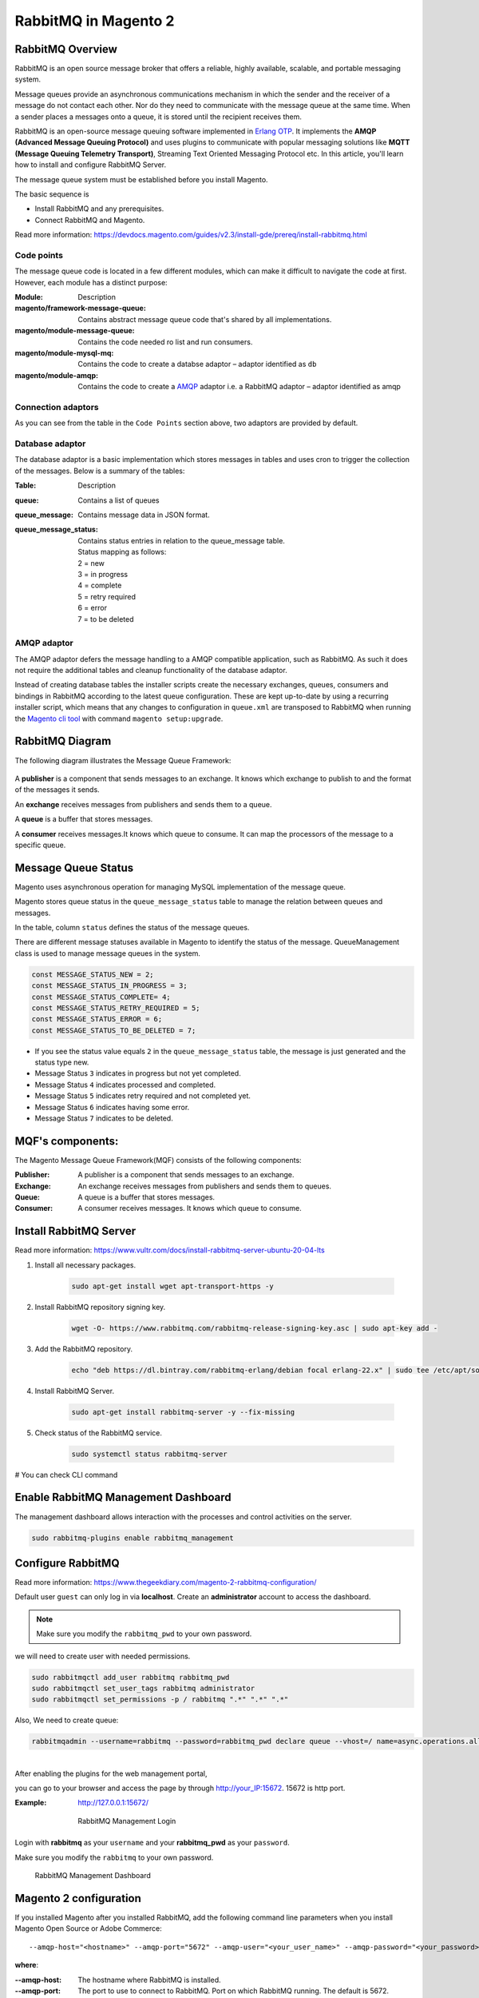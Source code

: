 RabbitMQ in Magento 2
=====================

RabbitMQ Overview
-----------------

RabbitMQ is an open source message broker that offers a reliable, highly available, scalable, and portable messaging system.

Message queues provide an asynchronous communications mechanism in which the sender and the receiver of a message do not contact each other. Nor do they need to communicate with the message queue at the same time. When a sender places a messages onto a queue, it is stored until the recipient receives them.

RabbitMQ is an open-source message queuing software implemented in `Erlang OTP`_. 
It implements the **AMQP (Advanced Message Queuing Protocol)** and 
uses plugins to communicate with popular messaging solutions like
**MQTT (Message Queuing Telemetry Transport)**, Streaming Text Oriented Messaging Protocol etc.
In this article, you'll learn how to install and configure RabbitMQ Server.

.. _`Erlang OTP`: https://www.erlang.org/

The message queue system must be established before you install Magento.

The basic sequence is

* Install RabbitMQ and any prerequisites.
* Connect RabbitMQ and Magento.

Read more information: https://devdocs.magento.com/guides/v2.3/install-gde/prereq/install-rabbitmq.html

Code points
~~~~~~~~~~~

The message queue code is located in a few different modules,
which can make it difficult to navigate the code at first.
However, each module has a distinct purpose:

:Module: Description
:magento/framework-message-queue: Contains abstract message queue code that's shared by all implementations.
:magento/module-message-queue: Contains the code needed ro list and run consumers.
:magento/module-mysql-mq: Contains the code to create a databse adaptor – adaptor identified as ``db``
:magento/module-amqp: Contains the code to create a `AMQP`_ adaptor i.e. a RabbitMQ adaptor – adaptor identified as amqp

.. _AMQP: https://en.wikipedia.org/wiki/Advanced_Message_Queuing_Protocol

Connection adaptors
~~~~~~~~~~~~~~~~~~~

As you can see from the table in the ``Code Points`` section above, two adaptors are provided by default. 

Database adaptor
~~~~~~~~~~~~~~~~

The database adaptor is a basic implementation which stores messages in tables and uses cron to trigger the collection of the messages.
Below is a summary of the tables:

:Table:	Description
:queue:	Contains a list of queues
:queue_message:	Contains message data in JSON format.
:queue_message_status: Contains status entries in relation to the queue_message table.
                    
                    .. line-block::
                        
                        Status mapping as follows:
                        2 = new
                        3 = in progress
                        4 = complete
                        5 = retry required
                        6 = error
                        7 = to be deleted

AMQP adaptor
~~~~~~~~~~~~

The AMQP adaptor defers the message handling to a AMQP compatible application, such as RabbitMQ.
As such it does not require the additional tables and cleanup functionality of the database adaptor.

Instead of creating database tables the installer scripts create the necessary exchanges,
queues, consumers and bindings in RabbitMQ according to the latest queue configuration.
These are kept up-to-date by using a recurring installer script,
which means that any changes to configuration in ``queue.xml`` 
are transposed to RabbitMQ when running the `Magento cli tool`_ with command ``magento setup:upgrade``.

.. _`Magento cli tool`: https://devdocs.magento.com/guides/v2.3/config-guide/cli/config-cli-subcommands.html

RabbitMQ Diagram
----------------

The following diagram illustrates the Message Queue Framework:

.. figure:: images/mq.png
    :align: center
    :alt: install rabbitmq-server


A **publisher** is a component that sends messages to an exchange.
It knows which exchange to publish to and the format of the messages it sends.

An **exchange** receives messages from publishers and sends them to a queue.

A **queue** is a buffer that stores messages.

A **consumer** receives messages.It knows which queue to consume.
It can map the processors of the message to a specific queue.

Message Queue Status
--------------------
Magento uses asynchronous operation for managing MySQL implementation of the message queue.

Magento stores queue status in the ``queue_message_status`` table to manage the relation between queues and messages.

In the table, column ``status`` defines the status of the message queues.

There are different message statuses available in Magento to identify the status of the message.
QueueManagement class is used to manage message queues in the system.

.. code-block:: bash

    const MESSAGE_STATUS_NEW = 2;
    const MESSAGE_STATUS_IN_PROGRESS = 3;
    const MESSAGE_STATUS_COMPLETE= 4;
    const MESSAGE_STATUS_RETRY_REQUIRED = 5;
    const MESSAGE_STATUS_ERROR = 6;
    const MESSAGE_STATUS_TO_BE_DELETED = 7;

- If you see the status value equals ``2`` in the ``queue_message_status`` table, the message is just generated and the status type new.
- Message Status ``3`` indicates in progress but not yet completed.
- Message Status ``4`` indicates processed and completed.
- Message Status ``5`` indicates retry required and not completed yet.
- Message Status ``6`` indicates having some error.
- Message Status ``7`` indicates to be deleted.


MQF's components:
-----------------

The Magento Message Queue Framework(MQF) consists of the following components:

:Publisher: A publisher is a component that sends messages to an exchange.
:Exchange: An exchange receives messages from publishers and sends them to queues.
:Queue: A queue is a buffer that stores messages.
:Consumer: A consumer receives messages. It knows which queue to consume.


Install RabbitMQ Server
-----------------------

Read more information: https://www.vultr.com/docs/install-rabbitmq-server-ubuntu-20-04-lts

#. Install all necessary packages.

    .. code-block:: bash
        
        sudo apt-get install wget apt-transport-https -y

#. Install RabbitMQ repository signing key.

    .. code-block:: bash
        
        wget -O- https://www.rabbitmq.com/rabbitmq-release-signing-key.asc | sudo apt-key add -

#. Add the RabbitMQ repository.

    .. code-block:: bash
       
       echo "deb https://dl.bintray.com/rabbitmq-erlang/debian focal erlang-22.x" | sudo tee /etc/apt/sources.list.d/rabbitmq.list

#. Install RabbitMQ Server.

    .. code-block:: bash
       
       sudo apt-get install rabbitmq-server -y --fix-missing

#. Check status of the RabbitMQ service.

    .. code-block:: bash

       sudo systemctl status rabbitmq-server

# You can check CLI command
    
    .. figure:: images/install-rabbitmq-server.png
        :align: center
        :alt: install rabbitmq-server


Enable RabbitMQ Management Dashboard
------------------------------------

The management dashboard allows interaction with the processes and control activities on the server.

.. code-block:: bash

    sudo rabbitmq-plugins enable rabbitmq_management

.. figure:: images/rabbitmq_management.png
    :align: center
    :alt: RabbitMQ Management Login

Configure RabbitMQ
------------------

Read more information: https://www.thegeekdiary.com/magento-2-rabbitmq-configuration/

Default user ``guest`` can only log in via **localhost**.
Create an **administrator** account to access the dashboard.

.. note::

    Make sure you modify the ``rabbitmq_pwd`` to your own password.

we will need to create user with needed permissions.

.. code-block:: bash
   
    sudo rabbitmqctl add_user rabbitmq rabbitmq_pwd
    sudo rabbitmqctl set_user_tags rabbitmq administrator
    sudo rabbitmqctl set_permissions -p / rabbitmq ".*" ".*" ".*"

Also, We need to create queue:

.. code-block:: bash

    rabbitmqadmin --username=rabbitmq --password=rabbitmq_pwd declare queue --vhost=/ name=async.operations.all durable=true




| 
| After enabling the plugins for the web management portal,

you can go to your browser and access the page by through http://your_IP:15672. 15672 is http port.

:Example: http://127.0.0.1:15672/

    .. figure:: images/login-rabbitmq.png
        :align: center
        :alt: RabbitMQ Management Login

        RabbitMQ Management Login

Login with **rabbitmq** as your ``username`` and your **rabbitmq_pwd** as your ``password``.

Make sure you modify the ``rabbitmq`` to your own password.

    .. figure:: images/rabbitmq-dashboard.png
        :align: center
        :alt: RabbitMQ Management Dashboard

        RabbitMQ Management Dashboard

Magento 2 configuration
-----------------------

If you installed Magento after you installed RabbitMQ, 
add the following command line parameters when you install Magento Open Source or Adobe Commerce::

    --amqp-host="<hostname>" --amqp-port="5672" --amqp-user="<your_user_name>" --amqp-password="<your_password>" --amqp-virtualhost="/"

**where**:

:--amqp-host: The hostname where RabbitMQ is installed.

:--amqp-port: The port to use to connect to RabbitMQ. Port on which RabbitMQ running. The default is 5672.

:--amqp-user: The username for connecting to RabbitMQ. Do not use the default user guest.

:--amqp-password: The password for connecting to RabbitMQ. Do not use the default password guest.

:--amqp-virtualhost: The virtual host for connecting to RabbitMQ. The default is ``/``.

:--amqp-ssl: Indicates whether to connect to RabbitMQ. The default is false. If you set the value to true, see Configure SSL for more information.


Connect RabbitMQ to Magento Open Source or Adobe Commerce
~~~~~~~~~~~~~~~~~~~~~~~~~~~~~~~~~~~~~~~~~~~~~~~~~~~~~~~~~

First of all, We need to add rabbitmq configuration. It can be done in 2 ways:

**Via bin/magento**

.. code-block:: bash

    php bin/magento setup:config:set --amqp-host="127.0.0.1" --amqp-port="5672" --amqp-user="rabbitmq" --amqp-password="rabbitmq_pwd" --amqp-virtualhost="/"


**By editing app/etc/env.php with following lines**

If you already had Magento installed and you want to connect it to RabbitMQ,

add a queue section in the ``<magento_root>/app/etc/env.php`` file so that it is similar to the following

.. code-block:: bash
    
    'queue' => [
        'amqp' => [
            'host' => '127.0.0.1', //host of RabbitMQ
            'port' => '5672', //Port on which RabbitMQ running. 
            'user' => 'rabbitmq', //RabbitMQ user name
            'password' => 'rabbitmq_pwd', //RabbitMQ password
            'virtualhost' => '/' //The virtual host for connecting to RabbitMQ. The default is /.
        ],
    ],  

Also, you'll need to add cron runner to ``app/etc/env.php``:

.. code-block:: bash

    'cron_consumers_runner' => [
        'cron_run' => true,
        'max_messages' => 0,
        'consumers' => [
            'async.operations.all',
            'codegeneratorProcessor'
        ]
    ]

That's all. We successfully configured rabbitmq consumer in Magento.

RabbitMQ Example
----------------

:Create Magento Module: Logicrays_RabbitMQ

#. Create ``registration.php``
    
    .. code-block:: php
        :caption: registration.php

        <?php
        \Magento\Framework\Component\ComponentRegistrar::register(
            \Magento\Framework\Component\ComponentRegistrar::MODULE,
            'Logicrays_RabbitMQ',
            __DIR__
        );

#. Create ``module.xml`` file into etc directory

    .. code-block:: xml
        :caption: etc/module.xml

        <?xml version="1.0"?>
        <config xmlns:xsi="http://www.w3.org/2001/XMLSchema-instance" xsi:noNamespaceSchemaLocation="urn:magento:framework:Module/etc/module.xsd">
            <module name="Logicrays_RabbitMQ" setup_version="1.0.0">
            </module>
        </config>

#. Firstly, we define exchange, topic, queue, publisher and consumer. 
   As you may guess such configuration should be done in ``XML`` 
   files (taken from official Magento message queues guide: https://devdocs.magento.com/guides/v2.3/extension-dev-guide/message-queues/config-mq.html):

    :communication.xml: Defines aspects of the message queue system that all communication types have in common.
    :queue_consumer.xml: Defines the relationship between an existing queue and its consumer.
    :queue_topology.xml: Defines the message routing rules and declares queues and exchanges.
    :queue_publisher.xml: Defines the exchange where a topic is published.

#. Create a ``etc/communication.xml`` file and define topic **logicrays.product.delete**

    .. code-block:: xml
       :caption: etc/communication.xml

        <?xml version="1.0"?>
        <config xmlns:xsi="http://www.w3.org/2001/XMLSchema-instance" xsi:noNamespaceSchemaLocation="urn:magento:framework:Communication/etc/communication.xsd">
            <topic name="logicrays.product.delete" request="Magento\Catalog\Api\Data\ProductInterface"/>
        </config>
    
    Also, we specify data type of the topic in **request** attribute: ``Magento\Catalog\Api\Data\ProductInterface``.

#. Then, create ``etc/queue_topology.xml`` file and define **logicrays.product** exchange and bind **LogicraysProductDelete** to route **logicrays.product.delete** topic to **logicrays_product_delete** queue:

    .. code-block:: xml
       :caption: etc/queue_topology.xml

        <?xml version="1.0"?>
        <config xmlns:xsi="http://www.w3.org/2001/XMLSchema-instance" xsi:noNamespaceSchemaLocation="urn:magento:framework-message-queue:etc/topology.xsd">
            <exchange name="logicrays.product" type="topic" connection="amqp">
                <binding id="LogicraysProductDelete" topic="logicrays.product.delete" destinationType="queue" destination="logicrays_product_delete"/>
            </exchange>
        </config>
    
    .. note::

        connection type ``amqp`` in the file above.
    
#. Create ``etc/queue_publisher.xml`` file. No publisher classes are specified here:

    .. code-block:: xml
       :caption: etc/queue_publisher.xml

        <?xml version="1.0"?>
        <config xmlns:xsi="http://www.w3.org/2001/XMLSchema-instance" xsi:noNamespaceSchemaLocation="urn:magento:framework-message-queue:etc/publisher.xsd">
            <publisher topic="logicrays.product.delete">
                <connection name="amqp" exchange="logicrays.product" />
            </publisher>
        </config>
    
#. Create a ``etc/queue_consumer.xml`` file, we define **consumer** and specify class and method that processes message i.e. handler:

    .. code-block:: xml
       :caption: etc/queue_consumer.xml

        <?xml version="1.0"?>
        <config xmlns:xsi="http://www.w3.org/2001/XMLSchema-instance" xsi:noNamespaceSchemaLocation="urn:magento:framework-message-queue:etc/consumer.xsd">
            <consumer name="LogicraysProductDelete" queue="logicrays_product_delete" connection="amqp" handler="Logicrays\RabbitMQ\Model\Product\DeleteConsumer::processMessage"/>
        </config>

#. We are done with configuration. If everything is defined right after running ``php bin/magento setup:upgrade`` we should have exchange and queue created on RabbitMQ server:

    .. figure:: images/RabbitMQ-configure-done.png
        :align: center

#. Let's continue with creating publisher class. 
    
    It is ``\Logicrays\RabbitMQ\Model\Product\DeletePublisher``. Here we need to specify topic name as a constant and declare method that will publish a message to the queue.

    .. code-block:: php
       :caption: Model/Product/DeletePublisher.php

       <?php

        namespace Logicrays\RabbitMQ\Model\Product;

        class DeletePublisher
        {
            public const TOPIC_NAME = 'logicrays.product.delete';

            /**
            * @var \Magento\Framework\MessageQueue\PublisherInterface
            */
            private $publisher;

            /**
            * @param \Magento\Framework\MessageQueue\PublisherInterface $publisher
            */
            public function __construct(\Magento\Framework\MessageQueue\PublisherInterface $publisher)
            {
                $this->publisher = $publisher;
            }

            /**
            * @inheritdoc
            */
            public function execute(\Magento\Catalog\Api\Data\ProductInterface $product)
            {
                $this->publisher->publish(self::TOPIC_NAME, $product);
            }
        }

    Product object will be automatically encoded to JSON.

#. Next create a plugin where we track product delete event  and call execute method of publisher:

    .. code-block:: xml
       :caption: etc/di.xml

        <?xml version="1.0"?>
        <config xmlns:xsi="http://www.w3.org/2001/XMLSchema-instance" xsi:noNamespaceSchemaLocation="urn:magento:framework:ObjectManager/etc/config.xsd">
            <type name="Magento\Catalog\Model\ResourceModel\Product">
                <plugin name="publish_product_delete" type="Logicrays\RabbitMQ\Plugin\ProductDeletePlugin"/>
            </type>
        </config>

#. Create ``ProductDeletePlugin.php`` file

    .. code-block:: php
       :caption: Plugin/ProductDeletePlugin.php

        <?php

        namespace Logicrays\RabbitMQ\Model\Product;

        class DeletePublisher
        {
            public const TOPIC_NAME = 'logicrays.product.delete';

            /**
            * @var \Magento\Framework\MessageQueue\PublisherInterface
            */
            private $publisher;

            /**
            * @param \Magento\Framework\MessageQueue\PublisherInterface $publisher
            */
            public function __construct(\Magento\Framework\MessageQueue\PublisherInterface $publisher)
            {
                $this->publisher = $publisher;
            }

            /**
            * @inheritdoc
            */
            public function execute(\Magento\Catalog\Api\Data\ProductInterface $product)
            {
                $this->publisher->publish(self::TOPIC_NAME, $product);
            }
        }


#. Create handler ``DeleteConsumer.php`` that we specified in ``queue_consumer.xml``

    .. code-block:: php
       :caption: Model/Product/DeleteConsumer.php

        <?php

        namespace Logicrays\RabbitMQ\Model\Product;

        use Magento\Framework\App\Filesystem\DirectoryList;
        use Magento\Framework\Exception\FileSystemException;

        class DeleteConsumer
        {
            /**
            * @var \Zend\Log\Logger
            */
            private $logger;

            /**
            * @var string
            */
            private $logFileName = 'product-delete-consumer.log';

            /**
            * @var DirectoryList
            */
            private $directoryList;

            /**
            * DeleteConsumer constructor.
            * @param DirectoryList $directoryList
            * @throws FileSystemException
            */
            public function __construct(
                \Magento\Framework\App\Filesystem\DirectoryList $directoryList
            ) {
                $this->directoryList = $directoryList;
                $logDir = $directoryList->getPath('log');
                $writer = new \Zend\Log\Writer\Stream($logDir . DIRECTORY_SEPARATOR . $this->logFileName);
                $logger = new \Zend\Log\Logger();
                $logger->addWriter($writer);
                $this->logger = $logger;
            }

            /**
            * _processMessage
            *
            * @param \Magento\Catalog\Api\Data\ProductInterface $product
            * @throws \Magento\Framework\Exception\LocalizedException
            * @return void
            */
            public function processMessage(\Magento\Catalog\Api\Data\ProductInterface $product)
            {
                $this->logger->info($product->getId() . ' ' . $product->getSku());
            }
        }


#. ``processMessage`` method expects instance of ``\Magento\Catalog\Api\Data\ProductInterface`` as parameter. 

    The last step is to start our consumer with command::
        
        php bin/magento queue:consumers:start LogicraysProductDelete


#. You can download source code from here: https://github.com/dipakp-logicrays/rabbitmq-example

Basic Information about RabbitMQ files
--------------------------------------

You should create following files in below order.
    
    - communication.xml
    - queue_publisher.xml
    - queue_topology.xml
    - queue_consumer.xml

communication.xml
~~~~~~~~~~~~~~~~~

- topic ``name`` should be unique.

- ``request`` will be type like interface, string or other etc.

- Example:

    .. code-block:: xml

	    <topic name="logicrays.product.delete" request="Magento\Catalog\Api\Data\ProductInterface"/>

queue_publisher.xml
~~~~~~~~~~~~~~~~~~~
	
- publisher ``topic`` is comes from the ``communication.xml``'s **topic name**.

- connection ``name`` should be **amqp**.

- connection ``exchange`` should be unique.

- Example:

    .. code-block:: xml

        <publisher topic="logicrays.product.delete">
            <connection name="amqp" exchange="logicrays.product" />
        </publisher>

queue_topology.xml
~~~~~~~~~~~~~~~~~~

- exchange ``name`` is comes from the ``queue_publisher.xml``'s **exchange** value.

- exchange  ``type`` should queue.

- binding ``id`` should be unique.

- binding ``topic`` comes from the ``communication.xml`` **topic name**.

- ``destinationType`` should be **queue**.

- ``destination`` should be unique.

- Example:

    .. code-block:: xml

        <exchange name="logicrays.product" type="topic" connection="amqp">
            <binding id="LogicraysProductDelete" 
                topic="logicrays.product.delete"
                destinationType="queue"
                destination="logicrays_product_delete"/>
        </exchange>

queue_consumer.xml
~~~~~~~~~~~~~~~~~~

- consumer ``name`` should be same as queue_topology.xml exchange's binding id.

- ``queue`` is comes frome the ``queue_topology.xml``'s **destination**.

- ``connection`` should be amqp.

-  ``handler`` set the path of processMessage method.

- ``processMessage`` is method will consume the message.

- Example:

    .. code-block:: xml

        <consumer name="LogicraysProductDelete"
            queue="logicrays_product_delete" 
            connection="amqp" 
            handler="Logicrays\RabbitMQ\Model\Product\DeleteConsumer::processMessage"/>

Create Publisher Class
~~~~~~~~~~~~~~~~~~~~~~

- You have to create publisher class module root path or inside model directory.

- I have ``DeletePublisher`` class insdide ``Logicrays\RabbitMQ\Model\Product`` directory.

- Define ``const TOPIC_NAME`` that are created in ``communication.xml``.

- Example:

    .. code-block:: php

        <?php

        namespace Logicrays\RabbitMQ\Model\Product;

        class DeletePublisher
        {
            public const TOPIC_NAME = 'logicrays.product.delete';

            /**
            * @var \Magento\Framework\MessageQueue\PublisherInterface
            */
            private $publisher;

            /**
            * @param \Magento\Framework\MessageQueue\PublisherInterface $publisher
            */
            public function __construct(\Magento\Framework\MessageQueue\PublisherInterface $publisher)
            {
                $this->publisher = $publisher;
            }

            /**
            * @inheritdoc
            */
            public function execute(\Magento\Catalog\Api\Data\ProductInterface $product)
            {
                $this->publisher->publish(self::TOPIC_NAME, $product);
            }
        }
        
How to consume message in queue
~~~~~~~~~~~~~~~~~~~~~~~~~~~~~~~

- Finally, You have to use publisher class and consume to message from queue.

- In ``__construct``, I have define custom logger.

- When successfully consume the our message from the queue, it will print the log into ``<magento_root>/var/log/product-delete-consumer.log``.

- Example:

    .. code-block:: php

        <?php

        namespace Logicrays\RabbitMQ\Model\Product;

        use Magento\Framework\App\Filesystem\DirectoryList;
        use Magento\Framework\Exception\FileSystemException;

        class DeleteConsumer
        {
            /**
            * @var \Zend\Log\Logger
            */
            private $logger;

            /**
            * @var string
            */
            private $logFileName = 'product-delete-consumer.log';

            /**
            * @var DirectoryList
            */
            private $directoryList;

            /**
            * DeleteConsumer constructor.
            * @param DirectoryList $directoryList
            * @throws FileSystemException
            */
            public function __construct(
                \Magento\Framework\App\Filesystem\DirectoryList $directoryList
            ) {
                $this->directoryList = $directoryList;
                $logDir = $directoryList->getPath('log');
                $writer = new \Zend\Log\Writer\Stream($logDir . DIRECTORY_SEPARATOR . $this->logFileName);
                $logger = new \Zend\Log\Logger();
                $logger->addWriter($writer);
                $this->logger = $logger;
            }

            /**
            * _processMessage
            *
            * @param \Magento\Catalog\Api\Data\ProductInterface $product
            * @throws \Magento\Framework\Exception\LocalizedException
            * @return void
            */
            public function processMessage(\Magento\Catalog\Api\Data\ProductInterface $product)
            {
                $this->logger->info($product->getId() . ' ' . $product->getSku());
            }
        }


Conversion of Magento 2 Queue from MySQL to AMQP
------------------------------------------------

If you want to convert or migrate data of the Magento 2 Queue from MySQL to AMQP,
execute the following operation: Generate coupon code operation using AMQP.

#. Add below code to ``<magento_root>/app/etc/env.php`` file.

    .. code-block:: php
        
        <?php

        'queue' => [
            'topics' => [
                'sales_rule.codegenerator' => [
                    'publisher' => 'amqp-magento'
                ]
            ],
            'config' => [
                'publishers' => [
                    'sales_rule.codegenerator' => [
                        'connections' => [
                            'amqp' => [
                                'name' => 'amqp',
                                'exchange' => 'magento',
                                'disabled' => false
                            ],
                            'db' => [
                                'name' => 'db',
                                'disabled' => true
                            ]
                        ]
                    ]
                ]
            ],
            'consumers' => [
                'sales_rule.codegenerator' => [
                    'connection' => 'amqp',
                ],
            ],
        ],

#. Create cart price rule from admin and save it.

#. Generate specific coupon code.

#. Message added to queue now

    .. figure:: images/db-amqp/generate-coupon-code.png
        :align: center
        :alt: generate-coupon-code

#. In RabbitMQ dashboard, message will appear on exchange tab

    .. figure:: images/db-amqp/mq-exchange.png
        :align: center
        :alt: mq-exchange.png

#. In queue tab, you will see ``codegenerator`` menu

    .. figure:: images/db-amqp/mq-queue-tab.png
        :align: center
        :alt: mq-exchange

#. On click ``codegenerator`` menu, Go to ``Get messages``, Click on ``Get Message(s)`` button, you will get message
    
    .. figure:: images/db-amqp/mq-get-message.png
        :align: center
        :alt: mq-exchange

Conclusion
----------

RabbitMQ is a powerful message broker which can help to improve your store speed.
Also, it will be helpful to decrease the load on your MySQL server which can be helpful during load spikes.